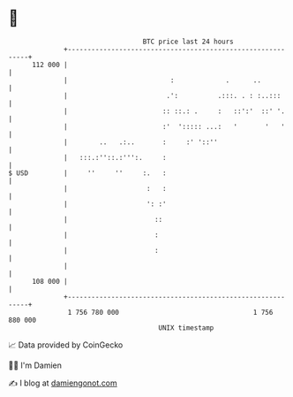 * 👋

#+begin_example
                                     BTC price last 24 hours                    
                 +------------------------------------------------------------+ 
         112 000 |                                                            | 
                 |                          :             .      ..           | 
                 |                         .':          .:::. . : :..:::      | 
                 |                        :: ::.: .     :   ::':'  ::' '.     | 
                 |                        :'  '::::: ...:   '       '   '     | 
                 |        ..   .:..       :     :' '::''                      | 
                 |   :::.:''::.:''':.     :                                   | 
   $ USD         |     ''     ''     :.   :                                   | 
                 |                    :   :                                   | 
                 |                    ': :'                                   | 
                 |                      ::                                    | 
                 |                      :                                     | 
                 |                      :                                     | 
                 |                                                            | 
         108 000 |                                                            | 
                 +------------------------------------------------------------+ 
                  1 756 780 000                                  1 756 880 000  
                                         UNIX timestamp                         
#+end_example
📈 Data provided by CoinGecko

🧑‍💻 I'm Damien

✍️ I blog at [[https://www.damiengonot.com][damiengonot.com]]
